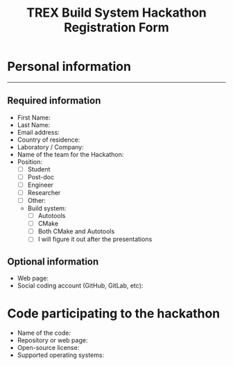 #+TITLE: TREX Build System Hackathon Registration Form


* Personal information
--------------------

** Required information
   
 - First Name: 
 - Last Name:  
 - Email address:
 - Country of residence:
 - Laboratory / Company:
 - Name of the team for the Hackathon:
 - Position:
   - [ ] Student
   - [ ] Post-doc
   - [ ] Engineer
   - [ ] Researcher
   - [ ] Other: 
  - Build system:
    - [ ] Autotools
    - [ ] CMake
    - [ ] Both CMake and Autotools
    - [ ] I will figure it out after the presentations
 

** Optional information
   
 - Web page:
 - Social coding account (GitHub, GitLab, etc):

* Code participating to the hackathon

 - Name of the code:
 - Repository or web page:
 - Open-source license:
 - Supported operating systems:
